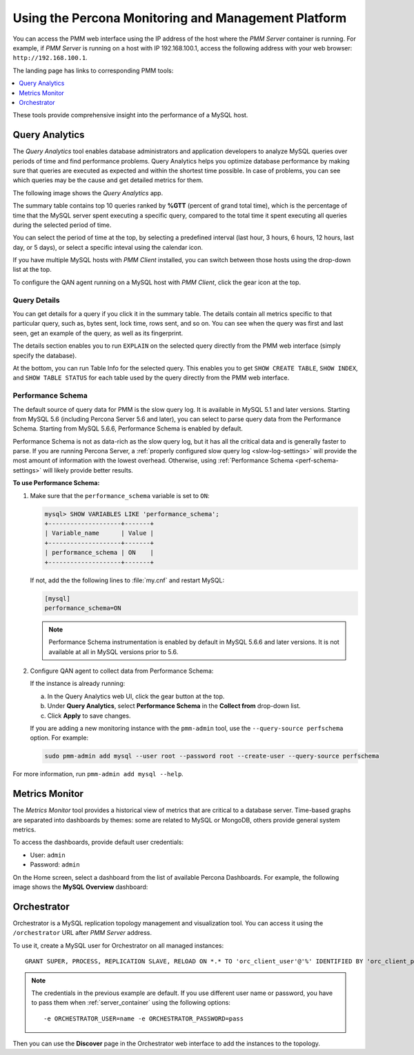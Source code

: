 .. _using:

====================================================
Using the Percona Monitoring and Management Platform
====================================================

You can access the PMM web interface using the IP address of the host
where the *PMM Server* container is running.
For example, if *PMM Server* is running on a host with IP 192.168.100.1,
access the following address with your web browser: ``http://192.168.100.1``.

The landing page has links to corresponding PMM tools:

.. contents::
   :local:
   :depth: 1

These tools provide comprehensive insight
into the performance of a MySQL host.

.. _using-qan:

Query Analytics
===============

The *Query Analytics* tool enables database administrators
and application developers to analyze MySQL queries over periods of time
and find performance problems.
Query Analytics helps you optimize database performance
by making sure that queries are executed as expected
and within the shortest time possible.
In case of problems, you can see which queries may be the cause
and get detailed metrics for them.

The following image shows the *Query Analytics* app.

.. image:: images/query-analytics.png
   :width: 640

The summary table contains top 10 queries ranked by **%GTT**
(percent of grand total time),
which is the percentage of time
that the MySQL server spent executing a specific query,
compared to the total time it spent executing all queries
during the selected period of time.

You can select the period of time at the top,
by selecting a predefined interval
(last hour, 3 hours, 6 hours, 12 hours, last day, or 5 days),
or select a specific inteval using the calendar icon.

If you have multiple MySQL hosts with *PMM Client* installed,
you can switch between those hosts using the drop-down list at the top.

To configure the QAN agent running on a MySQL host with *PMM Client*,
click the gear icon at the top.

Query Details
-------------

You can get details for a query if you click it in the summary table.
The details contain all metrics specific to that particular query,
such as, bytes sent, lock time, rows sent, and so on.
You can see when the query was first and last seen,
get an example of the query, as well as its fingerprint.

The details section enables you to run ``EXPLAIN`` on the selected query
directly from the PMM web interface (simply specify the database).

.. image:: images/qan-realtime-explain.png
   :width: 640

At the bottom, you can run Table Info for the selected query.
This enables you to get ``SHOW CREATE TABLE``, ``SHOW INDEX``,
and ``SHOW TABLE STATUS`` for each table used by the query
directly from the PMM web interface.

.. image:: images/qan-create-table.png
   :width: 640

.. _perf-schema:

Performance Schema
------------------

The default source of query data for PMM is the slow query log.
It is available in MySQL 5.1 and later versions.
Starting from MySQL 5.6 (including Percona Server 5.6 and later),
you can select to parse query data from the Performance Schema.
Starting from MySQL 5.6.6, Performance Schema is enabled by default.

Performance Schema is not as data-rich as the slow query log,
but it has all the critical data and is generally faster to parse.
If you are running Percona Server,
a :ref:`properly configured slow query log <slow-log-settings>`
will provide the most amount of information with the lowest overhead.
Otherwise, using :ref:`Performance Schema <perf-schema-settings>`
will likely provide better results.

**To use Performance Schema:**

1. Make sure that the ``performance_schema`` variable is set to ``ON``:

   .. code-block:: sql

      mysql> SHOW VARIABLES LIKE 'performance_schema';
      +--------------------+-------+
      | Variable_name      | Value |
      +--------------------+-------+
      | performance_schema | ON    |
      +--------------------+-------+

   If not, add the the following lines to :file:`my.cnf` and restart MySQL:

   .. code-block:: sql

      [mysql]
      performance_schema=ON

   .. note:: Performance Schema instrumentation is enabled by default
      in MySQL 5.6.6 and later versions.
      It is not available at all in MySQL versions prior to 5.6.

2. Configure QAN agent to collect data from Performance Schema:

   If the instance is already running:

   a. In the Query Analytics web UI, click the gear button at the top.
   b. Under **Query Analytics**, select **Performance Schema**
      in the **Collect from** drop-down list.
   c. Click **Apply** to save changes.

   If you are adding a new monitoring instance with the ``pmm-admin`` tool,
   use the ``--query-source perfschema`` option.
   For example:

   .. code-block:: bash

      sudo pmm-admin add mysql --user root --password root --create-user --query-source perfschema

For more information, run ``pmm-admin add mysql --help``.

.. _using-mm:

Metrics Monitor
===============

The *Metrics Monitor* tool provides a historical view of metrics
that are critical to a database server.
Time-based graphs are separated into dashboards by themes:
some are related to MySQL or MongoDB, others provide general system metrics.

To access the dashboards, provide default user credentials:

* User: ``admin``
* Password: ``admin``

On the Home screen, select a dashboard
from the list of available Percona Dashboards.
For example, the following image shows the **MySQL Overview** dashboard:

.. image:: images/metrics-monitor.png
   :width: 640

Orchestrator
============

Orchestrator is a MySQL replication topology management and visualization tool.
You can access it using the ``/orchestrator`` URL after *PMM Server* address.

To use it, create a MySQL user for Orchestrator on all managed instances::

 GRANT SUPER, PROCESS, REPLICATION SLAVE, RELOAD ON *.* TO 'orc_client_user'@'%' IDENTIFIED BY 'orc_client_password’;
 
.. note:: The credentials in the previous example are default.
   If you use different user name or password,
   you have to pass them when :ref:`server_container`
   using the following options::

    -e ORCHESTRATOR_USER=name -e ORCHESTRATOR_PASSWORD=pass

Then you can use the **Discover** page in the Orchestrator web interface
to add the instances to the topology.

